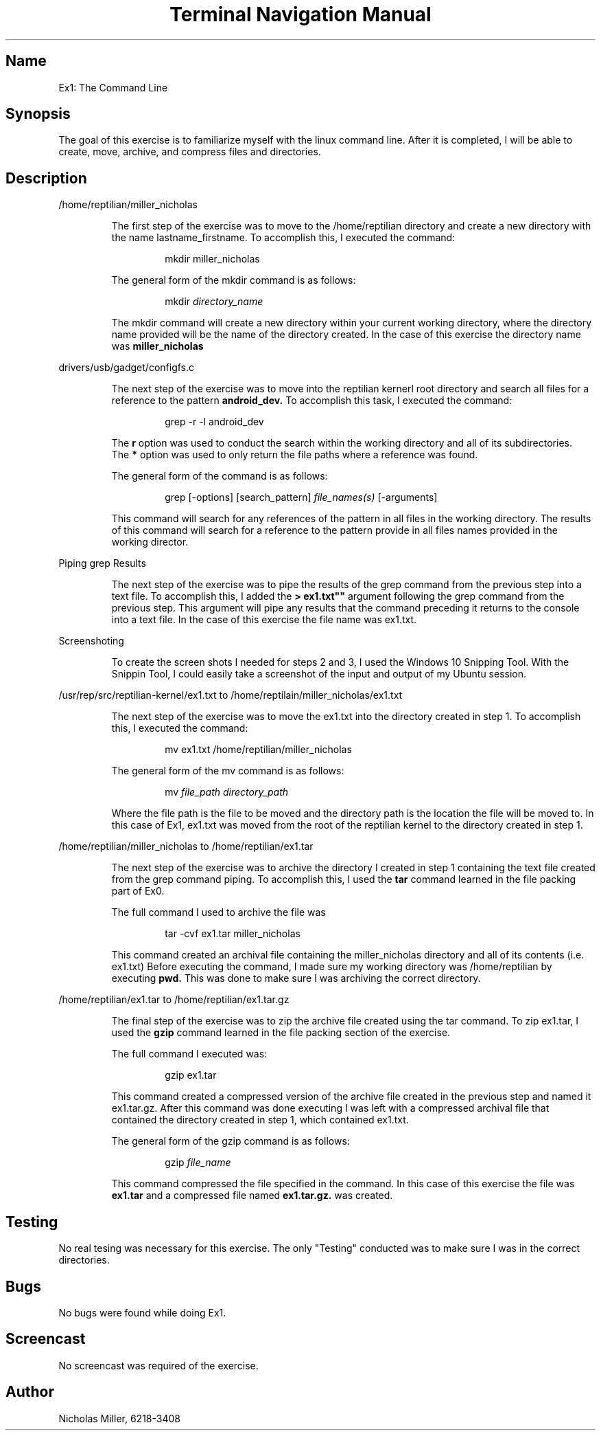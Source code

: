 .TH "Terminal Navigation Manual"
.SH Name
Ex1: The Command Line
.SH Synopsis
.PP
The goal of this exercise is to familiarize myself with the linux command line.
After it is completed, I will be able to create, move, archive, and compress files and directories.
.PP
.SH Description
/home/reptilian/miller_nicholas
.RS
.PP
The first step of the exercise was to move to the /home/reptilian directory and create a new directory with the name lastname_firstname.
To accomplish this, I executed the command:
.PP
.RS
mkdir miller_nicholas
.RE
.PP
.PP
.PP
The general form of the mkdir command is as follows:
.PP
.RS
mkdir
.IR directory_name
.RE
.PP
The mkdir command will create a new directory within your current working directory, where the directory name provided will be the name of the directory created.
In the case of this exercise the directory name was
.B miller_nicholas
.PP
.RE

drivers/usb/gadget/configfs.c
.RS
.PP
The next step of the exercise was to move into the reptilian kernerl root directory and search all files for a reference to the pattern
.B android_dev.
To accomplish this task, I executed the command:
.PP
.RS
grep -r -l android_dev
.RE
.PP
.PP
.PP
The
.B r
option was used to conduct the search within the working directory and all of its subdirectories.
.nf
.fi
The
.B *
option was used to only return the file paths where a reference was found.
.PP
.PP
The general form of the command is as follows:
.PP
.RS
grep [\-options] [search_pattern]
.IR file_names(s)
[\-arguments]
.RE
.PP
This command will search for any references of the pattern in all files in the working directory.
The results of this command will search for a reference to the pattern provide in all files names provided in the working director.
.PP
.PP
.PP
.RE

Piping grep Results
.RS
.PP
The next step of the exercise was to pipe the results of the grep command from the previous step into a text file.
To accomplish this, I added the
.B ""> ex1.txt""
argument following the grep command from the previous step.
This argument will pipe any results that the command preceding it returns to the console into a text file.
In the case of this exercise the file name was ex1.txt.
.PP
.RE

Screenshoting
.RS
.PP
To create the screen shots I needed for steps 2 and 3, I used the Windows 10 Snipping Tool.
With the Snippin Tool, I could easily take a screenshot of the input and output of my Ubuntu session.
.PP
.RE

/usr/rep/src/reptilian-kernel/ex1.txt to /home/reptilain/miller_nicholas/ex1.txt
.RS
.PP
The next step of the exercise was to move the ex1.txt into the directory created in step 1.
To accomplish this, I executed the command:
.PP
.RS
mv ex1.txt /home/reptilian/miller_nicholas
.RE
.PP
.PP
.PP
The general form of the mv command is as follows:
.PP
.RS
mv
.IR file_path
.IR directory_path
.RE
.PP
Where the file path is the file to be moved and the directory path is the location the file will be moved to.
In this case of Ex1, ex1.txt was moved from the root of the reptilian kernel to the directory created in step 1.
.PP
.RE

/home/reptilian/miller_nicholas to /home/reptilian/ex1.tar
.RS
.PP
The next step of the exercise was to archive the directory I created in step 1 containing the text file created from the grep command piping.
To accomplish this, I used the
.B tar
command learned in the file packing part of Ex0.
.PP
.PP
The full command I used to archive the file was
.PP
.RS
tar -cvf ex1.tar miller_nicholas
.RE
.PP
This command created an archival file containing the miller_nicholas directory and all of its contents (i.e. ex1.txt)
Before executing the command, I made sure my working directory was /home/reptilian by executing
.B pwd.
This was done to make sure I was archiving the correct directory.
.PP
.RE

/home/reptilian/ex1.tar to /home/reptilian/ex1.tar.gz
.RS
.PP
The final step of the exercise was to zip the archive file created using the tar command.
To zip ex1.tar, I used the
.B gzip
command learned in the file packing section of the exercise.
.PP
.PP
The full command I executed was:
.PP
.RS
gzip ex1.tar
.RE
.PP
This command created a compressed version of the archive file created in the previous step and named it ex1.tar.gz.
After this command was done executing I was left with a compressed archival file that contained the directory created in step 1, which contained ex1.txt.
.PP
.PP
The general form of the gzip command is as follows:
.PP
.RS
gzip
.IR file_name
.RE
.PP
This command compressed the file specified in the command.
In this case of this exercise the file was
.B ex1.tar
and a compressed file named
.B ex1.tar.gz.
was created.
.PP
.RE

.SH Testing
.PP
No real tesing was necessary for this exercise. The only "Testing" conducted was to make sure I was in the correct directories.
.PP

.SH Bugs
.PP
No bugs were found while doing Ex1.
.PP

.SH Screencast
.PP
No screencast was required of the exercise.
.PP

.SH Author
.PP
Nicholas Miller, 6218\-3408
.PP
